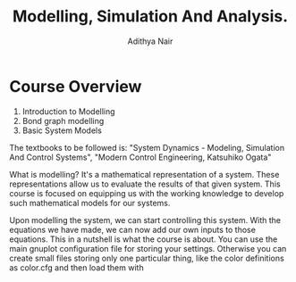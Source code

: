 #+TITLE: Modelling, Simulation And Analysis.
#+AUTHOR: Adithya Nair
#+LATEX_HEADER: \input{preamble}
#+LATEX_CLASS: report
* Course Overview
1. Introduction to Modelling
2. Bond graph modelling
3. Basic System Models

The textbooks to be followed is: "System Dynamics - Modeling, Simulation And Control Systems", "Modern Control Engineering, Katsuhiko Ogata"

What is modelling? It's a mathematical representation of a system. These representations allow us to evaluate the results of that given system. This course is focused on equipping us with the working knowledge to develop such mathematical models for our systems.

Upon modelling the system, we can start controlling this system. With the equations we have made, we can now add our own inputs to those equations. This in a nutshell is what the course is about.
You can use the main gnuplot configuration file for storing your settings. Otherwise you can create small files storing only one particular thing, like the color definitions as color.cfg and then load them with
